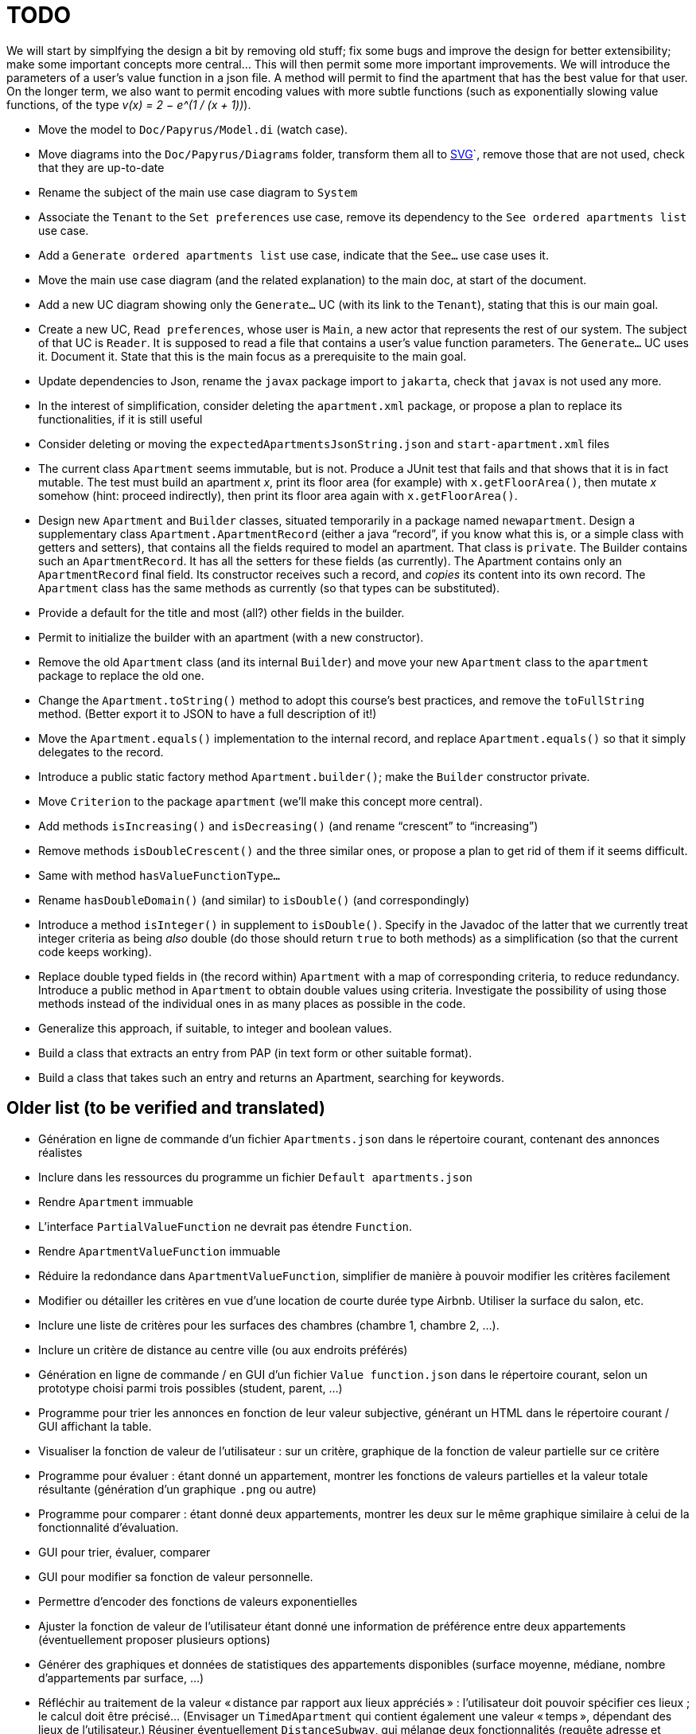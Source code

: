 = TODO

We will start by simplfying the design a bit by removing old stuff; fix some bugs and improve the design for better extensibility; make some important concepts more central…
This will then permit some more important improvements.
We will introduce the parameters of a user’s value function in a json file. A method will permit to find the apartment that has the best value for that user.
On the longer term, we also want to permit encoding values with more subtle functions (such as exponentially slowing value functions, of the type _v(x) = 2 − e^(1 / (x + 1))_).

* Move the model to `Doc/Papyrus/Model.di` (watch case).
* Move diagrams into the `Doc/Papyrus/Diagrams` folder, transform them all to https://github.com/oliviercailloux/UML/blob/main/Papyrus/Various.adoc#graphics-format[SVG]`, remove those that are not used, check that they are up-to-date
* Rename the subject of the main use case diagram to `System`
* Associate the `Tenant` to the `Set preferences` use case, remove its dependency to the `See ordered apartments list` use case.
* Add a `Generate ordered apartments list` use case, indicate that the `See…` use case uses it.
* Move the main use case diagram (and the related explanation) to the main doc, at start of the document.
* Add a new UC diagram showing only the `Generate…` UC (with its link to the `Tenant`), stating that this is our main goal.
* Create a new UC, `Read preferences`, whose user is `Main`, a new actor that represents the rest of our system. The subject of that UC is `Reader`. It is supposed to read a file that contains a user’s value function parameters. The `Generate…` UC uses it. Document it. State that this is the main focus as a prerequisite to the main goal.
* Update dependencies to Json, rename the `javax` package import to `jakarta`, check that `javax` is not used any more.
* In the interest of simplification, consider deleting the `apartment.xml` package, or propose a plan to replace its functionalities, if it is still useful
* Consider deleting or moving the `expectedApartmentsJsonString.json` and `start-apartment.xml` files
* The current class `Apartment` seems immutable, but is not. Produce a JUnit test that fails and that shows that it is in fact mutable. The test must build an apartment _x_, print its floor area (for example) with `x.getFloorArea()`, then mutate _x_ somehow (hint: proceed indirectly), then print its floor area again with `x.getFloorArea()`.
* Design new `Apartment` and `Builder` classes, situated temporarily in a package named `newapartment`. Design a supplementary class `Apartment.ApartmentRecord` (either a java “record”, if you know what this is, or a simple class with getters and setters), that contains all the fields required to model an apartment. That class is `private`. The Builder contains such an `ApartmentRecord`. It has all the setters for these fields (as currently). The Apartment contains only an `ApartmentRecord` final field. Its constructor receives such a record, and _copies_ its content into its own record. The `Apartment` class has the same methods as currently (so that types can be substituted).
* Provide a default for the title and most (all?) other fields in the builder.
* Permit to initialize the builder with an apartment (with a new constructor).
* Remove the old `Apartment` class (and its internal `Builder`) and move your new `Apartment` class to the `apartment` package to replace the old one.
* Change the `Apartment.toString()` method to adopt this course’s best practices, and remove the `toFullString` method. (Better export it to JSON to have a full description of it!)
* Move the `Apartment.equals()` implementation to the internal record, and replace `Apartment.equals()` so that it simply delegates to the record.
* Introduce a public static factory method `Apartment.builder()`; make the `Builder` constructor private.
* Move `Criterion` to the package `apartment` (we’ll make this concept more central).
* Add methods `isIncreasing()` and `isDecreasing()` (and rename “crescent” to “increasing”)
* Remove methods `isDoubleCrescent()` and the three similar ones, or propose a plan to get rid of them if it seems difficult.
* Same with method `hasValueFunctionType…`
* Rename `hasDoubleDomain()` (and similar) to `isDouble()` (and correspondingly)
* Introduce a method `isInteger()` in supplement to `isDouble()`. Specify in the Javadoc of the latter that we currently treat integer criteria as being _also_ double (do those should return `true` to both methods) as a simplification (so that the current code keeps working).
* Replace double typed fields in (the record within) `Apartment` with a map of corresponding criteria, to reduce redundancy. Introduce a public method in `Apartment` to obtain double values using criteria. Investigate the possibility of using those methods instead of the individual ones in as many places as possible in the code.
* Generalize this approach, if suitable, to integer and boolean values.
* Build a class that extracts an entry from PAP (in text form or other suitable format).
* Build a class that takes such an entry and returns an Apartment, searching for keywords.

== Older list (to be verified and translated)
* Génération en ligne de commande d’un fichier `Apartments.json` dans le répertoire courant, contenant des annonces réalistes
* Inclure dans les ressources du programme un fichier `Default apartments.json`
* Rendre `Apartment` immuable
* L’interface `PartialValueFunction` ne devrait pas étendre `Function`.
* Rendre `ApartmentValueFunction` immuable
* Réduire la redondance dans `ApartmentValueFunction`, simplifier de manière à pouvoir modifier les critères facilement
* Modifier ou détailler les critères en vue d’une location de courte durée type Airbnb. Utiliser la surface du salon, etc.
* Inclure une liste de critères pour les surfaces des chambres (chambre 1, chambre 2, …).
* Inclure un critère de distance au centre ville (ou aux endroits préférés)
* Génération en ligne de commande / en GUI d’un fichier `Value function.json` dans le répertoire courant, selon un prototype choisi parmi trois possibles (student, parent, …)
* Programme pour trier les annonces en fonction de leur valeur subjective, générant un HTML dans le répertoire courant / GUI affichant la table.
* Visualiser la fonction de valeur de l’utilisateur : sur un critère, graphique de la fonction de valeur partielle sur ce critère
* Programme pour évaluer : étant donné un appartement, montrer les fonctions de valeurs partielles et la valeur totale résultante (génération d’un graphique `.png` ou autre)
* Programme pour comparer : étant donné deux appartements, montrer les deux sur le même graphique similaire à celui de la fonctionnalité d’évaluation.
* GUI pour trier, évaluer, comparer
* GUI pour modifier sa fonction de valeur personnelle.
* Permettre d’encoder des fonctions de valeurs exponentielles
* Ajuster la fonction de valeur de l’utilisateur étant donné une information de préférence entre deux appartements (éventuellement proposer plusieurs options)
* Générer des graphiques et données de statistiques des appartements disponibles (surface moyenne, médiane, nombre d’appartements par surface, …)
* Réfléchir au traitement de la valeur « distance par rapport aux lieux appréciés » : l’utilisateur doit pouvoir spécifier ces lieux ; le calcul doit être précisé… (Envisager un `TimedApartment` qui contient également une valeur « temps », dépendant des lieux de l’utilisateur.) Réusiner éventuellement `DistanceSubway`, qui mélange deux fonctionnalités (requête adresse et coordonnées) et qui duplique la création de l’objet de requête. Intégrer Localizer à cette réflexion. Par exemple, il faudrait une méthode `localize(String): LatLng` au lieu de `getGeometryLocation`.
* Permettre à l’utilisateur de modifier sa fonction de valeur et voir le résultat en même temps sur la valeur relative de deux appartements
* Passer au pom parent oliviercailloux
* Enlever titre de Apartment
* Enlever lecture et écriture de XML
* Remplacer `KeyManager` en utilisant plutôt https://github.com/oliviercailloux/JARiS[JARiS]
* Le projet devrait pouvoir s’appliquer à d’autres problèmes (location longue durée pour résidence principale, location d’une chambre d’hotel), voire même à l’évaluation d’autres choses qui s’évaluent sur des critères multiples (voiture en vue d’un achat, par exemple). Séparer ce qui est propre aux évaluations d’appartement avec les critères choisis de ce qui est réutilisable pour évaluer avec d’autres critères (en particulier ce qui est actuellement dans `io.github.oliviercailloux.apartments.valuefunction`), et placer les classes génériques dans `io.github.oliviercailloux.mcdm.valuefunction`.
* Investiguer la possibilité et proposer une manière de fusionner (des parties de) ce projet avec https://github.com/oliviercailloux/decision-uta-method/[decision-uta-method], qui propose une manière générique de traiter un problème de décision avec des critères et des alternatives (les alternatives sont les objets parmi lesquels l’utilisateur veut choisir, par exemple des appartements, des voitures…)
* Généraliser des parties de ce projet de façon à ce qu’elles fonctionnent sur un serveur
* Intégrer la doc ci-dessous à la doc du projet, et la mettre à jour, si nécessaire
* Lecture et écriture d’un appartement dans et depuis un fichier XML, au format https://github.com/xmcda-modular/[xmcda-modular]. Voir https://github.com/xmcda-modular/schema[example].
* Lecture et écriture d’une `PartialValueFunction` au format xmcda-modular.
* Lecture et écriture d’une `ApartmentValueFunction` au format xmcda-modular.
* Extraction d’annonces depuis pap.
* Alertes : l’utilisateur indique à quel niveau d’utilité il veut être alerté en cas d’apparition d’une nouvelle annonce intéressante.

== Sources
https://fairuse.stanford.edu/overview/website-permissions/linking/

* PAP : semblent ouverts (https://www.pap.fr/groupe/mentions-legales[Mentions légales], Droit d’auteur). 
* https://www.seloger.com/ : verrouillage légal. (« En accédant au Site Internet de la Société, l'Utilisateur déclare, garantit et s'engage à (…) ne pas utiliser de dispositifs ou logiciels autres que ceux fournis par la Société destinés à (…) extraire, modifier, consulter, même en mémoire tampon ou temporaire, ou encore pour une utilisation individualisée, tout ou partie du Site Internet »)
* AirBnB : verrouillage légal. (https://www.airbnb.fr/terms, Conduite de l'Utilisateur)

